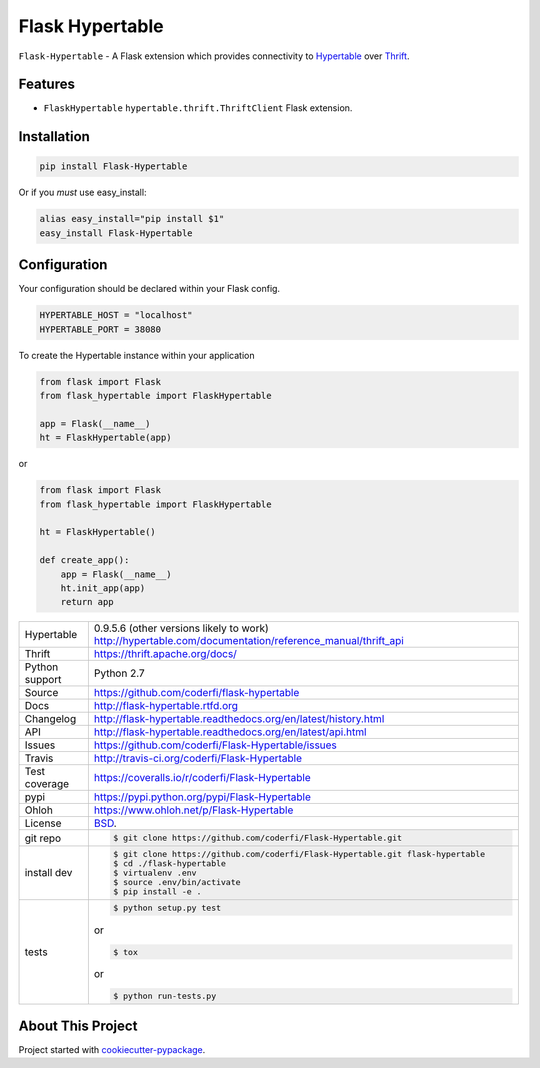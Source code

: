 ================
Flask Hypertable
================


.. image:: https://travis-ci.org/coderfi/Flask-Hypertable.png?branch=master
    :target: https://travis-ci.org/coderfi/Flask-Hypertable

.. image:: https://badge.fury.io/gh/coderfi%2FFlask-Hypertable.png
    :target: http://badge.fury.io/gh/coderfi%2FFlask-Hypertable

.. image:: https://coveralls.io/repos/coderfi/Flask-Hypertable/badge.png?branch=master
    :target: https://coveralls.io/r/coderfi/flask-hypertable?branch=master

.. image:: https://pypip.in/d/PYPI_PKG_NAME/badge.png
    :target: https://pypi.python.org/pypi//Flask-Hypertable/
    :alt: Downloads

``Flask-Hypertable`` - A Flask extension which provides connectivity to 
`Hypertable <http://hypertable.org/>`_ over `Thrift <https://thrift.apache.org/>`_.


Features
--------

* ``FlaskHypertable`` ``hypertable.thrift.ThriftClient`` Flask extension.


Installation
------------

.. code-block:: bash

    pip install Flask-Hypertable

Or if you *must* use easy_install:

.. code-block:: bash

    alias easy_install="pip install $1"
    easy_install Flask-Hypertable


Configuration
-------------

Your configuration should be declared within your Flask config.

.. code-block:: python

    HYPERTABLE_HOST = "localhost"
    HYPERTABLE_PORT = 38080

To create the Hypertable instance within your application

.. code-block:: python

    from flask import Flask
    from flask_hypertable import FlaskHypertable

    app = Flask(__name__)
    ht = FlaskHypertable(app) 

or

.. code-block:: python

    from flask import Flask
    from flask_hypertable import FlaskHypertable

    ht = FlaskHypertable()

    def create_app():
        app = Flask(__name__)
        ht.init_app(app)
        return app


==============  ==========================================================
Hypertable      0.9.5.6 (other versions likely to work) http://hypertable.com/documentation/reference_manual/thrift_api
Thrift          https://thrift.apache.org/docs/
Python support  Python 2.7
Source          https://github.com/coderfi/flask-hypertable
Docs            http://flask-hypertable.rtfd.org
Changelog       http://flask-hypertable.readthedocs.org/en/latest/history.html
API             http://flask-hypertable.readthedocs.org/en/latest/api.html
Issues          https://github.com/coderfi/Flask-Hypertable/issues
Travis          http://travis-ci.org/coderfi/Flask-Hypertable
Test coverage   https://coveralls.io/r/coderfi/Flask-Hypertable
pypi            https://pypi.python.org/pypi/Flask-Hypertable
Ohloh           https://www.ohloh.net/p/Flask-Hypertable
License         `BSD`_.
git repo        .. code-block:: bash

                    $ git clone https://github.com/coderfi/Flask-Hypertable.git
install dev     .. code-block:: bash

                    $ git clone https://github.com/coderfi/Flask-Hypertable.git flask-hypertable
                    $ cd ./flask-hypertable
                    $ virtualenv .env
                    $ source .env/bin/activate
                    $ pip install -e .
tests           .. code-block:: bash

                    $ python setup.py test

                or

                .. code-block:: bash

                    $ tox

                or

                .. code-block:: bash

                    $ python run-tests.py


==============  ==========================================================

About This Project
------------------

Project started with `cookiecutter-pypackage <https://github.com/tony/cookiecutter-pypackage>`_.

.. _BSD: http://opensource.org/licenses/BSD-3-Clause
.. _Documentation: http://flask-hypertable.readthedocs.org/en/latest/
.. _API: http://flask-hypertable.readthedocs.org/en/latest/api.html
